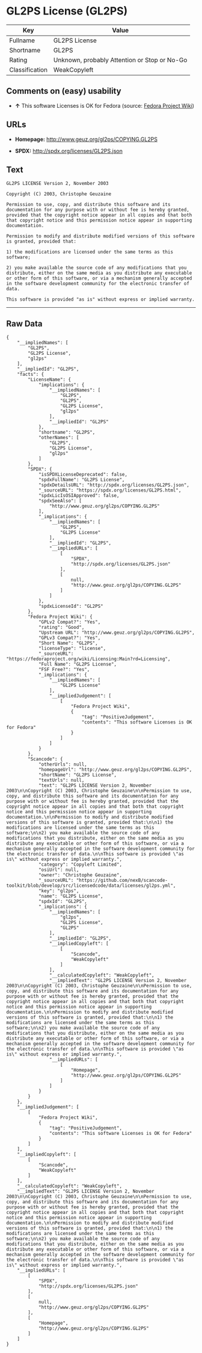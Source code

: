 * GL2PS License (GL2PS)

| Key              | Value                                          |
|------------------+------------------------------------------------|
| Fullname         | GL2PS License                                  |
| Shortname        | GL2PS                                          |
| Rating           | Unknown, probably Attention or Stop or No-Go   |
| Classification   | WeakCopyleft                                   |

** Comments on (easy) usability

- *↑* This software Licenses is OK for Fedora (source:
  [[https://fedoraproject.org/wiki/Licensing:Main?rd=Licensing][Fedora
  Project Wiki]])

** URLs

- *Homepage:* http://www.geuz.org/gl2ps/COPYING.GL2PS

- *SPDX:* http://spdx.org/licenses/GL2PS.json

** Text

#+BEGIN_EXAMPLE
    GL2PS LICENSE Version 2, November 2003

    Copyright (C) 2003, Christophe Geuzaine

    Permission to use, copy, and distribute this software and its documentation for any purpose with or without fee is hereby granted, provided that the copyright notice appear in all copies and that both that copyright notice and this permission notice appear in supporting documentation.

    Permission to modify and distribute modified versions of this software is granted, provided that:

    1) the modifications are licensed under the same terms as this software;

    2) you make available the source code of any modifications that you distribute, either on the same media as you distribute any executable or other form of this software, or via a mechanism generally accepted in the software development community for the electronic transfer of data.

    This software is provided "as is" without express or implied warranty.
#+END_EXAMPLE

--------------

** Raw Data

#+BEGIN_EXAMPLE
    {
        "__impliedNames": [
            "GL2PS",
            "GL2PS License",
            "gl2ps"
        ],
        "__impliedId": "GL2PS",
        "facts": {
            "LicenseName": {
                "implications": {
                    "__impliedNames": [
                        "GL2PS",
                        "GL2PS",
                        "GL2PS License",
                        "gl2ps"
                    ],
                    "__impliedId": "GL2PS"
                },
                "shortname": "GL2PS",
                "otherNames": [
                    "GL2PS",
                    "GL2PS License",
                    "gl2ps"
                ]
            },
            "SPDX": {
                "isSPDXLicenseDeprecated": false,
                "spdxFullName": "GL2PS License",
                "spdxDetailsURL": "http://spdx.org/licenses/GL2PS.json",
                "_sourceURL": "https://spdx.org/licenses/GL2PS.html",
                "spdxLicIsOSIApproved": false,
                "spdxSeeAlso": [
                    "http://www.geuz.org/gl2ps/COPYING.GL2PS"
                ],
                "_implications": {
                    "__impliedNames": [
                        "GL2PS",
                        "GL2PS License"
                    ],
                    "__impliedId": "GL2PS",
                    "__impliedURLs": [
                        [
                            "SPDX",
                            "http://spdx.org/licenses/GL2PS.json"
                        ],
                        [
                            null,
                            "http://www.geuz.org/gl2ps/COPYING.GL2PS"
                        ]
                    ]
                },
                "spdxLicenseId": "GL2PS"
            },
            "Fedora Project Wiki": {
                "GPLv2 Compat?": "Yes",
                "rating": "Good",
                "Upstream URL": "http://www.geuz.org/gl2ps/COPYING.GL2PS",
                "GPLv3 Compat?": "Yes",
                "Short Name": "GL2PS",
                "licenseType": "license",
                "_sourceURL": "https://fedoraproject.org/wiki/Licensing:Main?rd=Licensing",
                "Full Name": "GL2PS License",
                "FSF Free?": "Yes",
                "_implications": {
                    "__impliedNames": [
                        "GL2PS License"
                    ],
                    "__impliedJudgement": [
                        [
                            "Fedora Project Wiki",
                            {
                                "tag": "PositiveJudgement",
                                "contents": "This software Licenses is OK for Fedora"
                            }
                        ]
                    ]
                }
            },
            "Scancode": {
                "otherUrls": null,
                "homepageUrl": "http://www.geuz.org/gl2ps/COPYING.GL2PS",
                "shortName": "GL2PS License",
                "textUrls": null,
                "text": "GL2PS LICENSE Version 2, November 2003\n\nCopyright (C) 2003, Christophe Geuzaine\n\nPermission to use, copy, and distribute this software and its documentation for any purpose with or without fee is hereby granted, provided that the copyright notice appear in all copies and that both that copyright notice and this permission notice appear in supporting documentation.\n\nPermission to modify and distribute modified versions of this software is granted, provided that:\n\n1) the modifications are licensed under the same terms as this software;\n\n2) you make available the source code of any modifications that you distribute, either on the same media as you distribute any executable or other form of this software, or via a mechanism generally accepted in the software development community for the electronic transfer of data.\n\nThis software is provided \"as is\" without express or implied warranty.",
                "category": "Copyleft Limited",
                "osiUrl": null,
                "owner": "Christophe Geuzaine",
                "_sourceURL": "https://github.com/nexB/scancode-toolkit/blob/develop/src/licensedcode/data/licenses/gl2ps.yml",
                "key": "gl2ps",
                "name": "GL2PS License",
                "spdxId": "GL2PS",
                "_implications": {
                    "__impliedNames": [
                        "gl2ps",
                        "GL2PS License",
                        "GL2PS"
                    ],
                    "__impliedId": "GL2PS",
                    "__impliedCopyleft": [
                        [
                            "Scancode",
                            "WeakCopyleft"
                        ]
                    ],
                    "__calculatedCopyleft": "WeakCopyleft",
                    "__impliedText": "GL2PS LICENSE Version 2, November 2003\n\nCopyright (C) 2003, Christophe Geuzaine\n\nPermission to use, copy, and distribute this software and its documentation for any purpose with or without fee is hereby granted, provided that the copyright notice appear in all copies and that both that copyright notice and this permission notice appear in supporting documentation.\n\nPermission to modify and distribute modified versions of this software is granted, provided that:\n\n1) the modifications are licensed under the same terms as this software;\n\n2) you make available the source code of any modifications that you distribute, either on the same media as you distribute any executable or other form of this software, or via a mechanism generally accepted in the software development community for the electronic transfer of data.\n\nThis software is provided \"as is\" without express or implied warranty.",
                    "__impliedURLs": [
                        [
                            "Homepage",
                            "http://www.geuz.org/gl2ps/COPYING.GL2PS"
                        ]
                    ]
                }
            }
        },
        "__impliedJudgement": [
            [
                "Fedora Project Wiki",
                {
                    "tag": "PositiveJudgement",
                    "contents": "This software Licenses is OK for Fedora"
                }
            ]
        ],
        "__impliedCopyleft": [
            [
                "Scancode",
                "WeakCopyleft"
            ]
        ],
        "__calculatedCopyleft": "WeakCopyleft",
        "__impliedText": "GL2PS LICENSE Version 2, November 2003\n\nCopyright (C) 2003, Christophe Geuzaine\n\nPermission to use, copy, and distribute this software and its documentation for any purpose with or without fee is hereby granted, provided that the copyright notice appear in all copies and that both that copyright notice and this permission notice appear in supporting documentation.\n\nPermission to modify and distribute modified versions of this software is granted, provided that:\n\n1) the modifications are licensed under the same terms as this software;\n\n2) you make available the source code of any modifications that you distribute, either on the same media as you distribute any executable or other form of this software, or via a mechanism generally accepted in the software development community for the electronic transfer of data.\n\nThis software is provided \"as is\" without express or implied warranty.",
        "__impliedURLs": [
            [
                "SPDX",
                "http://spdx.org/licenses/GL2PS.json"
            ],
            [
                null,
                "http://www.geuz.org/gl2ps/COPYING.GL2PS"
            ],
            [
                "Homepage",
                "http://www.geuz.org/gl2ps/COPYING.GL2PS"
            ]
        ]
    }
#+END_EXAMPLE